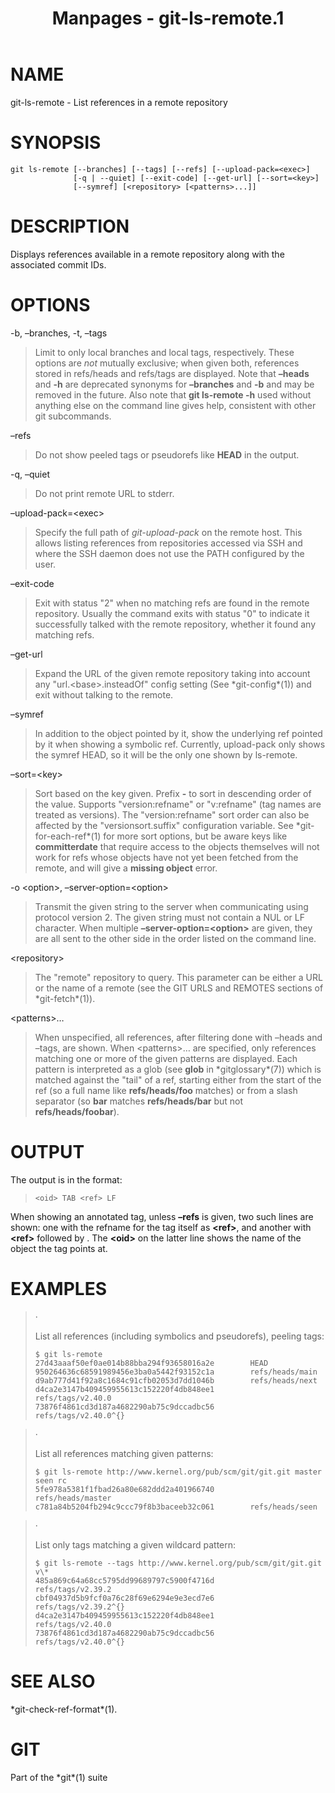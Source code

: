 #+TITLE: Manpages - git-ls-remote.1
* NAME
git-ls-remote - List references in a remote repository

* SYNOPSIS
#+begin_example
git ls-remote [--branches] [--tags] [--refs] [--upload-pack=<exec>]
              [-q | --quiet] [--exit-code] [--get-url] [--sort=<key>]
              [--symref] [<repository> [<patterns>...]]
#+end_example

* DESCRIPTION
Displays references available in a remote repository along with the
associated commit IDs.

* OPTIONS
-b, --branches, -t, --tags

#+begin_quote
Limit to only local branches and local tags, respectively. These options
are /not/ mutually exclusive; when given both, references stored in
refs/heads and refs/tags are displayed. Note that *--heads* and *-h* are
deprecated synonyms for *--branches* and *-b* and may be removed in the
future. Also note that *git ls-remote -h* used without anything else on
the command line gives help, consistent with other git subcommands.

#+end_quote

--refs

#+begin_quote
Do not show peeled tags or pseudorefs like *HEAD* in the output.

#+end_quote

-q, --quiet

#+begin_quote
Do not print remote URL to stderr.

#+end_quote

--upload-pack=<exec>

#+begin_quote
Specify the full path of /git-upload-pack/ on the remote host. This
allows listing references from repositories accessed via SSH and where
the SSH daemon does not use the PATH configured by the user.

#+end_quote

--exit-code

#+begin_quote
Exit with status "2" when no matching refs are found in the remote
repository. Usually the command exits with status "0" to indicate it
successfully talked with the remote repository, whether it found any
matching refs.

#+end_quote

--get-url

#+begin_quote
Expand the URL of the given remote repository taking into account any
"url.<base>.insteadOf" config setting (See *git-config*(1)) and exit
without talking to the remote.

#+end_quote

--symref

#+begin_quote
In addition to the object pointed by it, show the underlying ref pointed
by it when showing a symbolic ref. Currently, upload-pack only shows the
symref HEAD, so it will be the only one shown by ls-remote.

#+end_quote

--sort=<key>

#+begin_quote
Sort based on the key given. Prefix *-* to sort in descending order of
the value. Supports "version:refname" or "v:refname" (tag names are
treated as versions). The "version:refname" sort order can also be
affected by the "versionsort.suffix" configuration variable. See
*git-for-each-ref*(1) for more sort options, but be aware keys like
*committerdate* that require access to the objects themselves will not
work for refs whose objects have not yet been fetched from the remote,
and will give a *missing object* error.

#+end_quote

-o <option>, --server-option=<option>

#+begin_quote
Transmit the given string to the server when communicating using
protocol version 2. The given string must not contain a NUL or LF
character. When multiple *--server-option=<option>* are given, they are
all sent to the other side in the order listed on the command line.

#+end_quote

<repository>

#+begin_quote
The "remote" repository to query. This parameter can be either a URL or
the name of a remote (see the GIT URLS and REMOTES sections of
*git-fetch*(1)).

#+end_quote

<patterns>...

#+begin_quote
When unspecified, all references, after filtering done with --heads and
--tags, are shown. When <patterns>... are specified, only references
matching one or more of the given patterns are displayed. Each pattern
is interpreted as a glob (see *glob* in *gitglossary*(7)) which is
matched against the "tail" of a ref, starting either from the start of
the ref (so a full name like *refs/heads/foo* matches) or from a slash
separator (so *bar* matches *refs/heads/bar* but not
*refs/heads/foobar*).

#+end_quote

* OUTPUT
The output is in the format:

#+begin_quote
#+begin_example
<oid> TAB <ref> LF
#+end_example

#+end_quote

When showing an annotated tag, unless *--refs* is given, two such lines
are shown: one with the refname for the tag itself as *<ref>*, and
another with *<ref>* followed by *^{}*. The *<oid>* on the latter line
shows the name of the object the tag points at.

* EXAMPLES

#+begin_quote
·

List all references (including symbolics and pseudorefs), peeling tags:

#+begin_quote
#+begin_example
$ git ls-remote
27d43aaaf50ef0ae014b88bba294f93658016a2e        HEAD
950264636c68591989456e3ba0a5442f93152c1a        refs/heads/main
d9ab777d41f92a8c1684c91cfb02053d7dd1046b        refs/heads/next
d4ca2e3147b409459955613c152220f4db848ee1        refs/tags/v2.40.0
73876f4861cd3d187a4682290ab75c9dccadbc56        refs/tags/v2.40.0^{}
#+end_example

#+end_quote

#+end_quote

#+begin_quote
·

List all references matching given patterns:

#+begin_quote
#+begin_example
$ git ls-remote http://www.kernel.org/pub/scm/git/git.git master seen rc
5fe978a5381f1fbad26a80e682ddd2a401966740        refs/heads/master
c781a84b5204fb294c9ccc79f8b3baceeb32c061        refs/heads/seen
#+end_example

#+end_quote

#+end_quote

#+begin_quote
·

List only tags matching a given wildcard pattern:

#+begin_quote
#+begin_example
$ git ls-remote --tags http://www.kernel.org/pub/scm/git/git.git v\*
485a869c64a68cc5795dd99689797c5900f4716d        refs/tags/v2.39.2
cbf04937d5b9fcf0a76c28f69e6294e9e3ecd7e6        refs/tags/v2.39.2^{}
d4ca2e3147b409459955613c152220f4db848ee1        refs/tags/v2.40.0
73876f4861cd3d187a4682290ab75c9dccadbc56        refs/tags/v2.40.0^{}
#+end_example

#+end_quote

#+end_quote

* SEE ALSO
*git-check-ref-format*(1).

* GIT
Part of the *git*(1) suite
